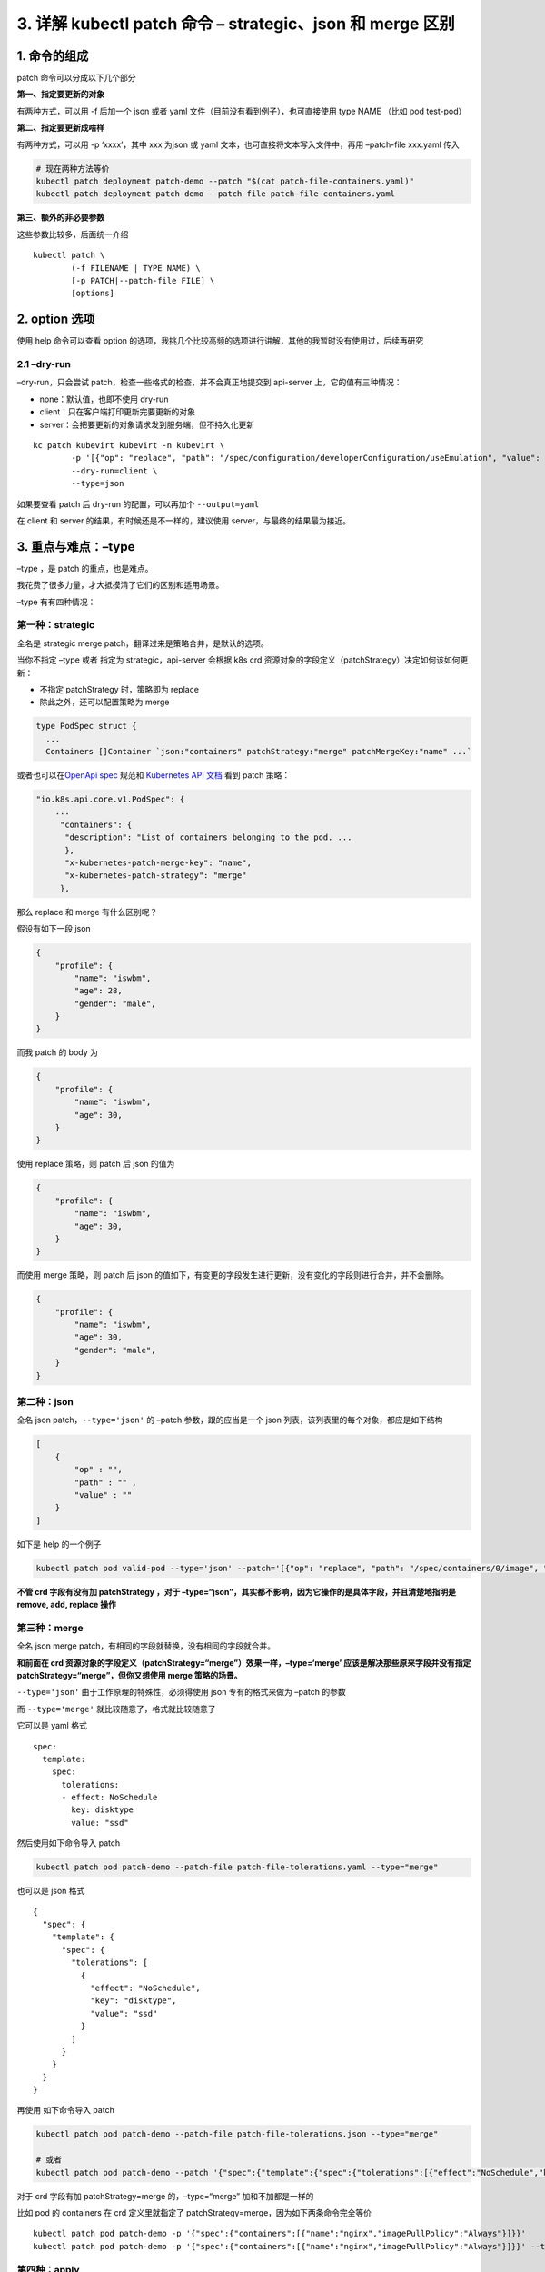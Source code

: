 3. 详解 kubectl patch 命令 – strategic、json 和 merge 区别
==========================================================

1. 命令的组成
-------------

patch 命令可以分成以下几个部分

**第一、指定要更新的对象**

有两种方式，可以用 -f 后加一个 json 或者 yaml
文件（目前没有看到例子），也可直接使用 type NAME （比如 pod test-pod）

**第二、指定要更新成啥样**

有两种方式，可以用 -p ‘xxxx’，其中 xxx 为json 或 yaml
文本，也可直接将文本写入文件中，再用 –patch-file xxx.yaml 传入

.. code:: bash

   # 现在两种方法等价
   kubectl patch deployment patch-demo --patch "$(cat patch-file-containers.yaml)"
   kubectl patch deployment patch-demo --patch-file patch-file-containers.yaml

**第三、额外的非必要参数**

这些参数比较多，后面统一介绍

::

   kubectl patch \
           (-f FILENAME | TYPE NAME) \
           [-p PATCH|--patch-file FILE] \
           [options]

2. option 选项
--------------

使用 help 命令可以查看 option
的选项，我挑几个比较高频的选项进行讲解，其他的我暂时没有使用过，后续再研究

.. code:: bash

2.1 –dry-run
~~~~~~~~~~~~

–dry-run，只会尝试 patch，检查一些格式的检查，并不会真正地提交到
api-server 上，它的值有三种情况：

-  none：默认值，也即不使用 dry-run
-  client：只在客户端打印更新完要更新的对象
-  server：会把要更新的对象请求发到服务端，但不持久化更新

::

   kc patch kubevirt kubevirt -n kubevirt \
           -p '[{"op": "replace", "path": "/spec/configuration/developerConfiguration/useEmulation", "value": false}]' \
           --dry-run=client \
           --type=json

如果要查看 patch 后 dry-run 的配置，可以再加个 ``--output=yaml``

在 client 和 server 的结果，有时候还是不一样的，建议使用
server，与最终的结果最为接近。

3. 重点与难点：–type
--------------------

–type ，是 patch 的重点，也是难点。

我花费了很多力量，才大抵摸清了它们的区别和适用场景。

–type 有有四种情况：

第一种：strategic
~~~~~~~~~~~~~~~~~

全名是 strategic merge patch，翻译过来是策略合并，是默认的选项。

当你不指定 –type 或者 指定为 strategic，api-server 会根据 k8s crd
资源对象的字段定义（patchStrategy）决定如何该如何更新：

-  不指定 patchStrategy 时，策略即为 replace
-  除此之外，还可以配置策略为 merge

.. code:: go

   type PodSpec struct {
     ...
     Containers []Container `json:"containers" patchStrategy:"merge" patchMergeKey:"name" ...`

或者也可以在\ `OpenApi
spec <https://raw.githubusercontent.com/kubernetes/kubernetes/master/api/openapi-spec/swagger.json>`__
规范和 `Kubernetes API
文档 <https://kubernetes.io/docs/reference/generated/kubernetes-api/v1.23/#podspec-v1-core>`__
看到 patch 策略：

.. code:: json

   "io.k8s.api.core.v1.PodSpec": {
       ...
        "containers": {
         "description": "List of containers belonging to the pod. ...
         },
         "x-kubernetes-patch-merge-key": "name",
         "x-kubernetes-patch-strategy": "merge"
        },

那么 replace 和 merge 有什么区别呢？

假设有如下一段 json

.. code:: json

   {
       "profile": {
           "name": "iswbm",
           "age": 28,
           "gender": "male",
       }
   }

而我 patch 的 body 为

.. code:: json

   {
       "profile": {
           "name": "iswbm",
           "age": 30,
       }
   }

使用 replace 策略，则 patch 后 json 的值为

.. code:: json

   {
       "profile": {
           "name": "iswbm",
           "age": 30,
       }
   }

而使用 merge 策略，则 patch 后 json
的值如下，有变更的字段发生进行更新，没有变化的字段则进行合并，并不会删除。

.. code:: json

   {
       "profile": {
           "name": "iswbm",
           "age": 30,
           "gender": "male",
       }
   }

第二种：json
~~~~~~~~~~~~

全名 json patch，\ ``--type='json'`` 的 –patch 参数，跟的应当是一个 json
列表，该列表里的每个对象，都应是如下结构

.. code:: json

   [
       {
           "op" : "",
           "path" : "" ,
           "value" : ""
       }
   ]

如下是 help 的一个例子

.. code:: bash

    kubectl patch pod valid-pod --type='json' --patch='[{"op": "replace", "path": "/spec/containers/0/image", "value":"newimage"}]'

**不管 crd 字段有没有加 patchStrategy ，对于
–type=“json”，其实都不影响，因为它操作的是具体字段，并且清楚地指明是
remove, add, replace 操作**

第三种：merge
~~~~~~~~~~~~~

全名 json merge patch，有相同的字段就替换，没有相同的字段就合并。

**和前面在 crd
资源对象的字段定义（patchStrategy=“merge”）效果一样，–type=‘merge’
应该是解决那些原来字段并没有指定 patchStrategy=“merge”，但你又想使用
merge 策略的场景。**

``--type='json'`` 由于工作原理的特殊性，必须得使用 json 专有的格式来做为
–patch 的参数

而 ``--type='merge'`` 就比较随意了，格式就比较随意了

它可以是 yaml 格式

::

   spec:
     template:
       spec:
         tolerations:
         - effect: NoSchedule
           key: disktype
           value: "ssd"

然后使用如下命令导入 patch

.. code:: bash

   kubectl patch pod patch-demo --patch-file patch-file-tolerations.yaml --type="merge"

也可以是 json 格式

::

   {
     "spec": {
       "template": {
         "spec": {
           "tolerations": [
             {
               "effect": "NoSchedule",
               "key": "disktype",
               "value": "ssd"
             }
           ]
         }
       }
     }
   }

再使用 如下命令导入 patch

.. code:: bash

   kubectl patch pod patch-demo --patch-file patch-file-tolerations.json --type="merge"

   # 或者
   kubectl patch pod patch-demo --patch '{"spec":{"template":{"spec":{"tolerations":[{"effect":"NoSchedule","key":"disktype","value":"ssd"}]}}}}' --type="merge"

对于 crd 字段有加 patchStrategy=merge 的，–type=“merge”
加和不加都是一样的

比如 pod 的 containers 在 crd 定义里就指定了
patchStrategy=merge，因为如下两条命令完全等价

::

   kubectl patch pod patch-demo -p '{"spec":{"containers":[{"name":"nginx","imagePullPolicy":"Always"}]}}'
   kubectl patch pod patch-demo -p '{"spec":{"containers":[{"name":"nginx","imagePullPolicy":"Always"}]}}' --type="merge"

第四种：apply
~~~~~~~~~~~~~

其实 kubectl patch 命令仅有上面三种 patchType，apply
也是我在写某控制器时，偶尔发现的，应该只有使用 client-go 接口才能使用。

我大胆猜测， 当我们对一个对象 apply 一个 yaml
文件的操作，内部有可能就是执行的 patch。

.. code:: go

   const (
           JSONPatchType           PatchType = "application/json-patch+json"
           MergePatchType          PatchType = "application/merge-patch+json"
           StrategicMergePatchType PatchType = "application/strategic-merge-patch+json"
           ApplyPatchType          PatchType = "application/apply-patch+yaml"
   )

4. merge 的“坑”
---------------

第一个坑
~~~~~~~~

如果一个字段的值为数组，则 ``--type="merge"``
则是无效的，无论你有没有指定
``--type="merge"``\ ，新的元素都将覆盖掉原先所有的列表元素。

希望你理解 ``--type="merge"`` 的意义和用途，它是为了让我们在 patch
时，可以指定一个 object 对象的更新的部分字段，而不用指定全量的字段。

若你操作的是列表，建议使用 ``--type="json"`` 操作，更加精准可控。

第二个坑
~~~~~~~~

merge 想要删除一个 key，只能通过将 key 设置为 null，但有些 key 对应的
value 是不能为 null 的

5. json patch 转义字符
----------------------

在 patch 的时候，有一些 key 比较特殊，会包含波浪线和斜杠，当 ``--patch``
参数是 json 格式时，path 里的斜杠就会与 key 冲突，此时可以将
波浪线和斜杠 替换成如下转义字符

-  ``～`` （波浪线）对应的是\ ``~0``
-  ``/`` （斜杠）对应的是：\ ``～1``

6. 参考文档
-----------

-  https://kubernetes.io/zh/docs/tasks/manage-kubernetes-objects/update-api-object-kubectl-patch/
-  https://erosb.github.io/post/json-patch-vs-merge-patch/
-  https://cvvz.github.io/post/k8s-kubectl-patch/
